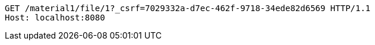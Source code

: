 [source,http,options="nowrap"]
----
GET /material1/file/1?_csrf=7029332a-d7ec-462f-9718-34ede82d6569 HTTP/1.1
Host: localhost:8080

----